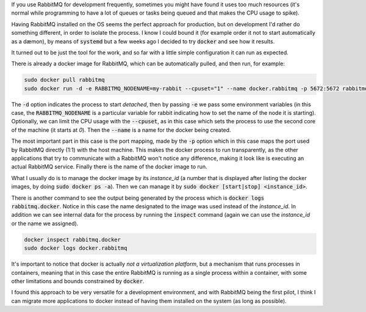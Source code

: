 .. title: Running RabbitMQ server on Docker
.. slug: running-rabbitmq-server-on-docker
.. date: 2015-04-26 13:58:46 UTC-03:00
.. tags: docker,linux,rabbitmq
.. link:
.. description:
.. type: text


If you use RabbitMQ for development frequently, sometimes you might have found
it uses too much resources (it's normal while programming to have
a lot of queues or tasks being queued and that makes the CPU usage to spike).

Having RabbitMQ installed on the OS seems the perfect approach for production, but
on development I'd rather do something different, in order to isolate
the process. I know I could bound it (for example order it not to start automatically
as a dæmon), by means of :code:`systemd` but a few weeks ago I decided to
try :code:`docker` and see how it results.

It turned out to be just the tool for the work, and so far with a little simple
configuration it can run as expected.

There is already a docker image for RabbitMQ, which can be automatically pulled,
and then run, for example:


.. code-block:: bash

    sudo docker pull rabbitmq
    sudo docker run -d -e RABBITMQ_NODENAME=my-rabbit --cpuset="1" --name docker.rabbitmq -p 5672:5672 rabbitmq:3

The :code:`-d` option indicates the process to start *detached*, then by
passing :code:`-e` we pass some environment variables (in this case,
the :code:`RABBITMQ_NODENAME` is a particular variable for rabbit indicating
how to set the name of the node it is starting). Optionally, we can limit the CPU
usage with the :code:`--cpuset`, as in this case which sets the process to use the
second core of the machine (it starts at `0`). Then the :code:`--name` is a name for the docker being created.

The most important part in this case is the port mapping, made by the :code:`-p` option which in this case maps the
port used by RabbitMQ directly (1:1) with the host machine. This makes the docker process to run transparently, as
the other applications that try to communicate with a RabbitMQ won't notice any difference, making it look like is
executing an actual RabbitMQ service. Finally there is the name of the docker image to run.

What I usually do is to manage the docker image by its `instance_id` (a number that is displayed after listing
the docker images, by doing :code:`sudo docker ps -a`).
Then we can manage it by :code:`sudo docker [start|stop] <instance_id>`.

There is another command to see the output being generated by the process
which is :code:`docker logs rabbitmq.docker`. Notice in this case the name
designated to the image was used instead of the *instance_id*. In addition
we can see internal data for the process by running the :code:`inspect`
command (again we can use the `instance_id` or the name we assigned).

.. code-block:: bash

    docker inspect rabbitmq.docker
    sudo docker logs docker.rabbitmq

It's important to notice that docker is actually *not a virtualization platform*, but a mechanism that runs processes
in containers, meaning that in this case the entire RabbitMQ is running as a single process within a container, with some
other limitations and bounds constrained by :code:`docker`.

I found this approach to be very versatile for a development environment, and with RabbitMQ being the first pilot,
I think I can migrate more applications to docker instead of having them installed on the system (as long as possible).
